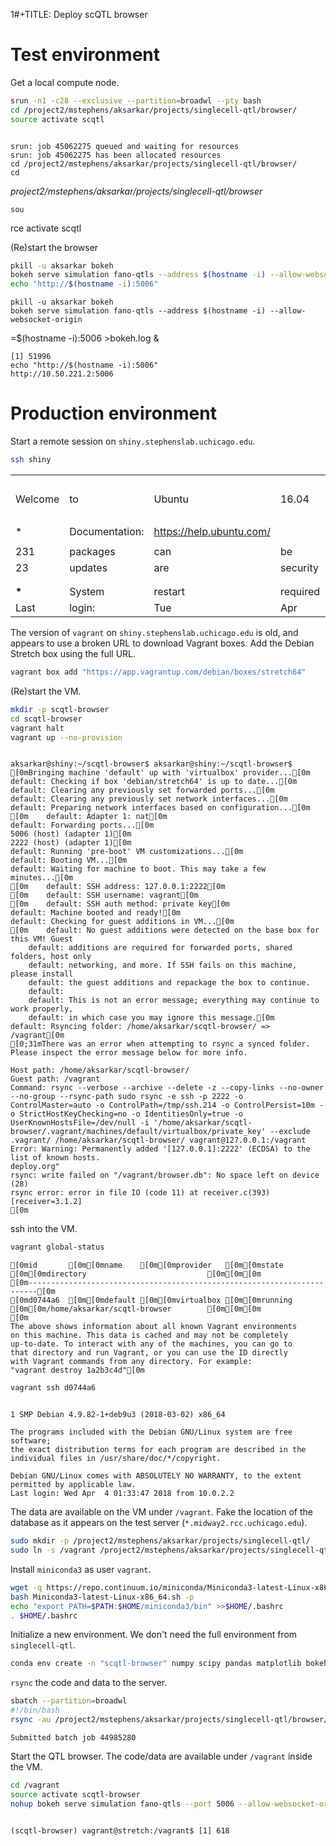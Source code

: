 1#+TITLE: Deploy scQTL browser
#+AUTHOR: Abhishek Sarkar
#+PROPERTY: header-args:sh :eval never-export :results output

* Test environment

  Get a local compute node.

  #+BEGIN_SRC sh :session midway2
    srun -n1 -c28 --exclusive --partition=broadwl --pty bash
    cd /project2/mstephens/aksarkar/projects/singlecell-qtl/browser/
    source activate scqtl
  #+END_SRC

  #+RESULTS:
  : 
  : srun: job 45062275 queued and waiting for resources
  : srun: job 45062275 has been allocated resources
  : cd /project2/mstephens/aksarkar/projects/singlecell-qtl/browser/
  : cd  /project2/mstephens/aksarkar/projects/singlecell-qtl/browser/
  : sou rce activate scqtl

  (Re)start the browser

  #+BEGIN_SRC sh :session midway2
    pkill -u aksarkar bokeh
    bokeh serve simulation fano-qtls --address $(hostname -i) --allow-websocket-origin=$(hostname -i):5006 >bokeh.log &
    echo "http://$(hostname -i):5006"
  #+END_SRC

  #+RESULTS:
  : pkill -u aksarkar bokeh
  : bokeh serve simulation fano-qtls --address $(hostname -i) --allow-websocket-origin =$(hostname -i):5006 >bokeh.log &
  : [1] 51996
  : echo "http://$(hostname -i):5006"
  : http://10.50.221.2:5006

* Production environment

  Start a remote session on ~shiny.stephenslab.uchicago.edu~.

  #+BEGIN_SRC sh :session shiny
  ssh shiny
  #+END_SRC

  #+RESULTS:
  |         |                |                          |          |          |            |                  |         |                 |
  | Welcome | to             | Ubuntu                   | 16.04    | LTS      | (GNU/Linux | 4.4.0-98-generic | x86_64) |                 |
  |         |                |                          |          |          |            |                  |         |                 |
  | *       | Documentation: | https://help.ubuntu.com/ |          |          |            |                  |         |                 |
  |         |                |                          |          |          |            |                  |         |                 |
  | 231     | packages       | can                      | be       | updated. |            |                  |         |                 |
  | 23      | updates        | are                      | security | updates. |            |                  |         |                 |
  |         |                |                          |          |          |            |                  |         |                 |
  |         |                |                          |          |          |            |                  |         |                 |
  | ***     | System         | restart                  | required | ***      |            |                  |         |                 |
  | Last    | login:         | Tue                      | Apr      | 3        |   20:33:33 |             2018 | from    | 107.210.252.224 |

  The version of ~vagrant~ on ~shiny.stephenslab.uchicago.edu~ is old, and
  appears to use a broken URL to download Vagrant boxes. Add the Debian Stretch
  box using the full URL.

  #+BEGIN_SRC sh :session shiny
  vagrant box add "https://app.vagrantup.com/debian/boxes/stretch64"
  #+END_SRC

  (Re)start the VM.

  #+BEGIN_SRC sh :session shiny :results output
  mkdir -p scqtl-browser
  cd scqtl-browser
  vagrant halt
  vagrant up --no-provision
  #+END_SRC

  #+RESULTS:
  #+begin_example

  aksarkar@shiny:~/scqtl-browser$ aksarkar@shiny:~/scqtl-browser$ [0mBringing machine 'default' up with 'virtualbox' provider...[0m
  default: Checking if box 'debian/stretch64' is up to date...[0m
  default: Clearing any previously set forwarded ports...[0m
  default: Clearing any previously set network interfaces...[0m
  default: Preparing network interfaces based on configuration...[0m
  [0m    default: Adapter 1: nat[0m
  default: Forwarding ports...[0m
  5006 (host) (adapter 1)[0m
  2222 (host) (adapter 1)[0m
  default: Running 'pre-boot' VM customizations...[0m
  default: Booting VM...[0m
  default: Waiting for machine to boot. This may take a few minutes...[0m
  [0m    default: SSH address: 127.0.0.1:2222[0m
  [0m    default: SSH username: vagrant[0m
  [0m    default: SSH auth method: private key[0m
  default: Machine booted and ready![0m
  default: Checking for guest additions in VM...[0m
  [0m    default: No guest additions were detected on the base box for this VM! Guest
      default: additions are required for forwarded ports, shared folders, host only
      default: networking, and more. If SSH fails on this machine, please install
      default: the guest additions and repackage the box to continue.
      default: 
      default: This is not an error message; everything may continue to work properly,
      default: in which case you may ignore this message.[0m
  default: Rsyncing folder: /home/aksarkar/scqtl-browser/ => /vagrant[0m
  [0;31mThere was an error when attempting to rsync a synced folder.
  Please inspect the error message below for more info.

  Host path: /home/aksarkar/scqtl-browser/
  Guest path: /vagrant
  Command: rsync --verbose --archive --delete -z --copy-links --no-owner --no-group --rsync-path sudo rsync -e ssh -p 2222 -o ControlMaster=auto -o ControlPath=/tmp/ssh.214 -o ControlPersist=10m -o StrictHostKeyChecking=no -o IdentitiesOnly=true -o UserKnownHostsFile=/dev/null -i '/home/aksarkar/scqtl-browser/.vagrant/machines/default/virtualbox/private_key' --exclude .vagrant/ /home/aksarkar/scqtl-browser/ vagrant@127.0.0.1:/vagrant
  Error: Warning: Permanently added '[127.0.0.1]:2222' (ECDSA) to the list of known hosts.
  deploy.org"
  rsync: write failed on "/vagrant/browser.db": No space left on device (28)
  rsync error: error in file IO (code 11) at receiver.c(393) [receiver=3.1.2]
  [0m
  #+end_example

  ssh into the VM.

  #+BEGIN_SRC sh :session shiny
  vagrant global-status
  #+END_SRC

  #+RESULTS:
  #+begin_example
  [0mid       [0m[0mname    [0m[0mprovider   [0m[0mstate   [0m[0mdirectory                           [0m[0m[0m
  [0m------------------------------------------------------------------------[0m
  [0md0744a6  [0m[0mdefault [0m[0mvirtualbox [0m[0mrunning [0m[0m/home/aksarkar/scqtl-browser        [0m[0m[0m
  [0m 
  The above shows information about all known Vagrant environments
  on this machine. This data is cached and may not be completely
  up-to-date. To interact with any of the machines, you can go to
  that directory and run Vagrant, or you can use the ID directly
  with Vagrant commands from any directory. For example:
  "vagrant destroy 1a2b3c4d"[0m
  #+end_example

  #+BEGIN_SRC sh :session shiny :results output
  vagrant ssh d0744a6
  #+END_SRC

  #+RESULTS:
  #+begin_example

  1 SMP Debian 4.9.82-1+deb9u3 (2018-03-02) x86_64

  The programs included with the Debian GNU/Linux system are free software;
  the exact distribution terms for each program are described in the
  individual files in /usr/share/doc/*/copyright.

  Debian GNU/Linux comes with ABSOLUTELY NO WARRANTY, to the extent
  permitted by applicable law.
  Last login: Wed Apr  4 01:33:47 2018 from 10.0.2.2
  #+end_example

  The data are available on the VM under ~/vagrant~. Fake the location of the
  database as it appears on the test server (~*.midway2.rcc.uchicago.edu~).

  #+BEGIN_SRC sh :session shiny
  sudo mkdir -p /project2/mstephens/aksarkar/projects/singlecell-qtl/
  sudo ln -s /vagrant /project2/mstephens/aksarkar/projects/singlecell-qtl/browser
  #+END_SRC

  Install ~miniconda3~ as user ~vagrant~.

  #+BEGIN_SRC sh :session shiny
  wget -q https://repo.continuum.io/miniconda/Miniconda3-latest-Linux-x86_64.sh
  bash Miniconda3-latest-Linux-x86_64.sh -p
  echo "export PATH=$PATH:$HOME/miniconda3/bin" >>$HOME/.bashrc
  . $HOME/.bashrc
  #+END_SRC

  Initialize a new environment. We don't need the full environment from
  ~singlecell-qtl~.

  #+BEGIN_SRC sh :session shiny
  conda env create -n "scqtl-browser" numpy scipy pandas matplotlib bokeh
  #+END_SRC

  ~rsync~ the code and data to the server.

  #+BEGIN_SRC sh :dir /scratch/midway2/aksarkar/singlecell
  sbatch --partition=broadwl
  #!/bin/bash
  rsync -au /project2/mstephens/aksarkar/projects/singlecell-qtl/browser/ shiny:scqtl-browser/
  #+END_SRC

  #+RESULTS:
  : Submitted batch job 44985280

  Start the QTL browser. The code/data are available under ~/vagrant~ inside the VM.

  #+BEGIN_SRC sh :session shiny
  cd /vagrant
  source activate scqtl-browser
  nohup bokeh serve simulation fano-qtls --port 5006 --allow-websocket-origin=shiny.stephenslab.uchicago.edu:5006 &
  #+END_SRC

  #+RESULTS:
  : 
  : (scqtl-browser) vagrant@stretch:/vagrant$ [1] 618
